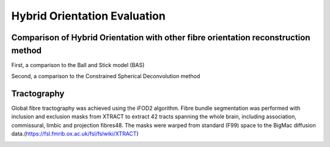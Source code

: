 Hybrid Orientation Evaluation
===================================

Comparison of Hybrid Orientation with other fibre orientation reconstruction method
--------

First, a comparison to the Ball and Stick model (BAS)

.. image:: ../images/BAS.jpg
  :align: center
  :width: 200px

Second, a comparison to the Constrained Spherical Deconvolution method

.. image:: ../images/CSD.jpg
  :align: center
  :width: 200px


Tractography
--------
Global fibre tractography was achieved using the iFOD2 algorithm. Fibre bundle segmentation was performed with inclusion and exclusion masks from XTRACT to extract 42 tracts spanning the whole brain, including association, commissural, limbic and projection fibres48. The masks were warped from standard (F99) space to the BigMac diffusion data.(https://fsl.fmrib.ox.ac.uk/fsl/fslwiki/XTRACT)

.. image:: ../images/tractography.jpg
  :align: center
  :width: 200px

